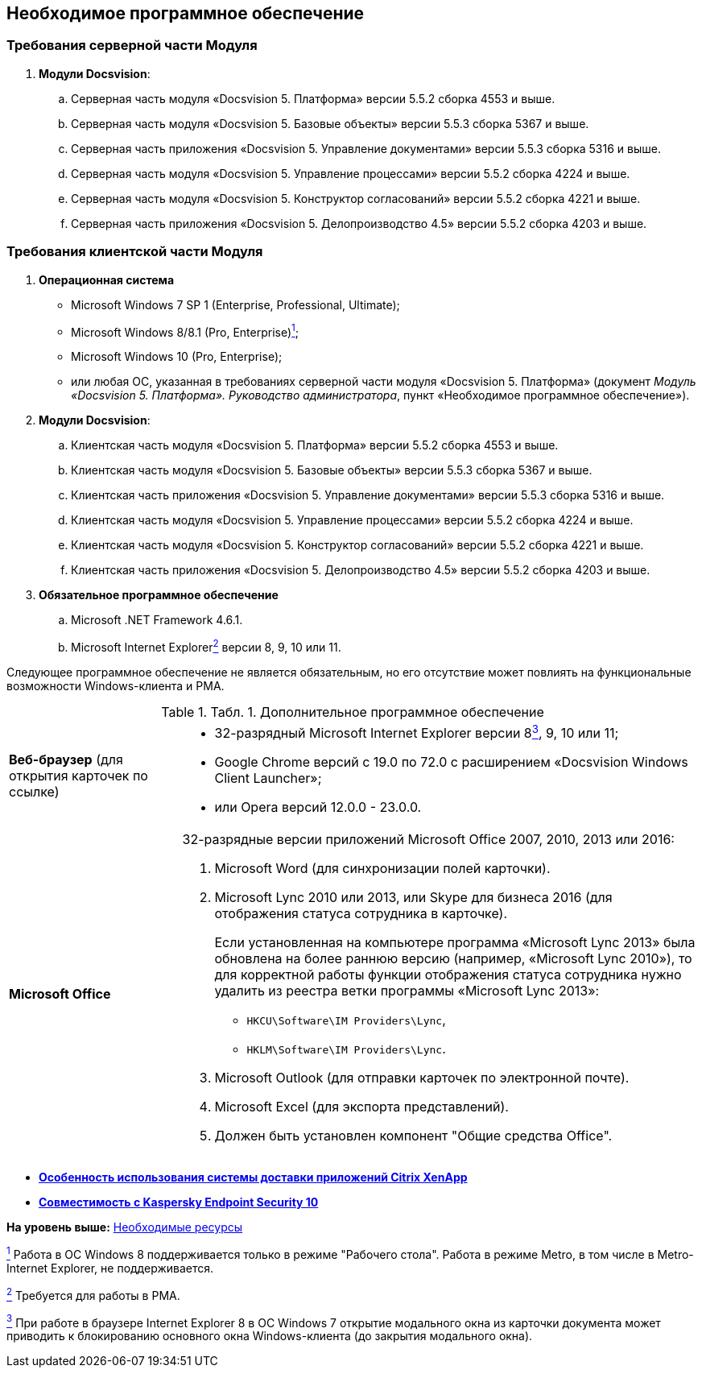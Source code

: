 [[ariaid-title1]]
== Необходимое программное обеспечение

=== Требования серверной части Модуля

. *Модули Docsvision*:
[loweralpha]
.. Серверная часть модуля «Docsvision 5. Платформа» версии 5.5.2 сборка 4553 и выше.
.. Серверная часть модуля «Docsvision 5. Базовые объекты» версии 5.5.3 сборка 5367 и выше.
.. Серверная часть приложения «Docsvision 5. Управление документами» версии 5.5.3 сборка 5316 и выше.
.. Серверная часть модуля «Docsvision 5. Управление процессами» версии 5.5.2 сборка 4224 и выше.
.. Серверная часть модуля «Docsvision 5. Конструктор согласований» версии 5.5.2 сборка 4221 и выше.
.. Серверная часть приложения «Docsvision 5. Делопроизводство 4.5» версии 5.5.2 сборка 4203 и выше.

=== Требования клиентской части Модуля

. *Операционная система*
* Microsoft Windows 7 SP 1 (Enterprise, Professional, Ultimate);
* Microsoft Windows 8/8.1 (Pro, Enterprise)xref:#fntarg_1[^1^];
* Microsoft Windows 10 (Pro, Enterprise);
* или любая ОС, указанная в требованиях серверной части модуля «Docsvision 5. Платформа» (документ [.ph]#[.dfn .term]_Модуль «Docsvision 5. Платформа». Руководство администратора_#, пункт «Необходимое программное обеспечение»).
. *Модули Docsvision*:
[loweralpha]
.. Клиентская часть модуля «Docsvision 5. Платформа» версии 5.5.2 сборка 4553 и выше.
.. Клиентская часть модуля «Docsvision 5. Базовые объекты» версии 5.5.3 сборка 5367 и выше.
.. Клиентская часть приложения «Docsvision 5. Управление документами» версии 5.5.3 сборка 5316 и выше.
.. Клиентская часть модуля «Docsvision 5. Управление процессами» версии 5.5.2 сборка 4224 и выше.
.. Клиентская часть модуля «Docsvision 5. Конструктор согласований» версии 5.5.2 сборка 4221 и выше.
.. Клиентская часть приложения «Docsvision 5. Делопроизводство 4.5» версии 5.5.2 сборка 4203 и выше.
. *Обязательное программное обеспечение*
[loweralpha]
.. Microsoft .NET Framework 4.6.1.
.. Microsoft Internet Explorerxref:#fntarg_2[^2^] версии 8, 9, 10 или 11.

Следующее программное обеспечение не является обязательным, но его отсутствие может повлиять на функциональные возможности Windows-клиента и РМА.

.[.table--title-label]##Табл. 1. ##[.title]##Дополнительное программное обеспечение##
[width="100%",cols="25%,75%",]
|===
|*Веб-браузер* (для открытия карточек по ссылке) a|
* +++32-разрядный+++ Microsoft Internet Explorer версии 8xref:#fntarg_3[^3^], 9, 10 или 11;
* Google Chrome версий с 19.0 по 72.0 с расширением «Docsvision Windows Client Launcher»;
* или Opera версий 12.0.0 - 23.0.0.

|*Microsoft Office* a|
+++32-разрядные+++ версии приложений Microsoft Office 2007, 2010, 2013 или 2016:

. Microsoft Word (для синхронизации полей карточки).
. Microsoft Lync 2010 или 2013, или Skype для бизнеса 2016 (для отображения статуса сотрудника в карточке).
+
Если установленная на компьютере программа «Microsoft Lync 2013» была обновлена на более раннюю версию (например, «Microsoft Lync 2010»), то для корректной работы функции отображения статуса сотрудника нужно удалить из реестра ветки программы «Microsoft Lync 2013»:

* [.ph .filepath]`HKCU\Software\IM Providers\Lync`,
* [.ph .filepath]`HKLM\Software\IM Providers\Lync`.
. Microsoft Outlook (для отправки карточек по электронной почте).
. Microsoft Excel (для экспорта представлений).
. Должен быть установлен компонент "Общие средства Office".

|===

* *xref:../topics/Software_citrix.adoc[Особенность использования системы доставки приложений Citrix XenApp]* +
* *xref:../topics/Preparing_to_Work_Install_Kaspersky.adoc[Совместимость с Kaspersky Endpoint Security 10]* +

*На уровень выше:* xref:../topics/Required_resources.adoc[Необходимые ресурсы]

xref:#fnsrc_1[^1^] Работа в ОС Windows 8 поддерживается только в режиме "Рабочего стола". Работа в режиме Metro, в том числе в Metro-Internet Explorer, не поддерживается.

xref:#fnsrc_2[^2^] Требуется для работы в РМА.

xref:#fnsrc_3[^3^] При работе в браузере Internet Explorer 8 в ОС Windows 7 открытие модального окна из карточки документа может приводить к блокированию основного окна Windows-клиента (до закрытия модального окна).
